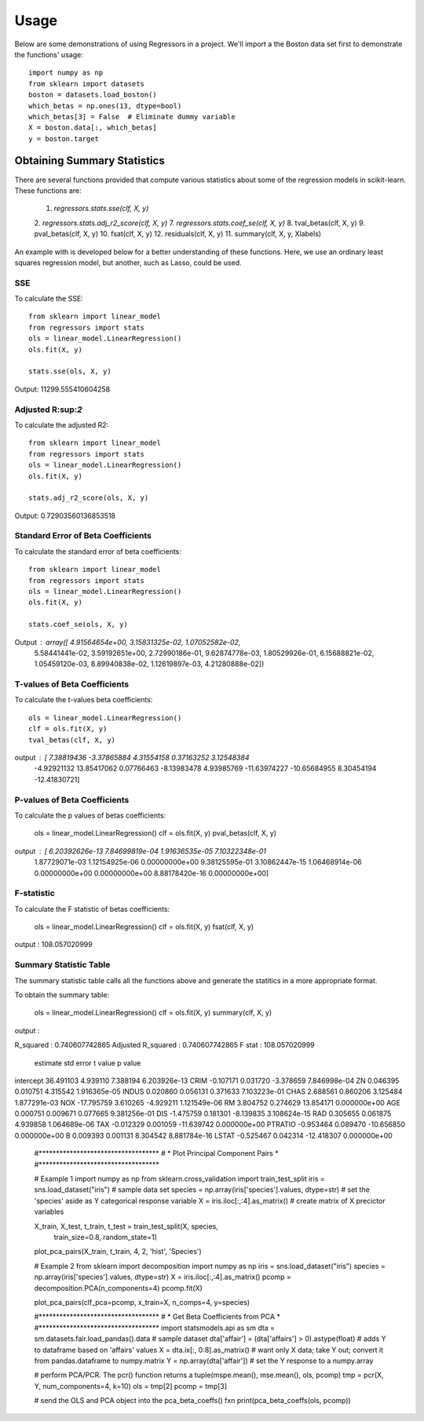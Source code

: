 ========
Usage
========

Below are some demonstrations of using Regressors in a project. We'll import a
the Boston data set first to demonstrate the functions' usage::

    import numpy as np
    from sklearn import datasets
    boston = datasets.load_boston()
    which_betas = np.ones(13, dtype=bool)
    which_betas[3] = False  # Eliminate dummy variable
    X = boston.data[:, which_betas]
    y = boston.target

Obtaining Summary Statistics
----------------------------

There are several functions provided that compute various statistics
about some of the regression models in scikit-learn. These functions are:

    1. `regressors.stats.sse(clf, X, y)`
    2. `regressors.stats.adj_r2_score(clf, X, y)`
    7. `regressors.stats.coef_se(clf, X, y)`
    8. tval_betas(clf, X, y)
    9. pval_betas(clf, X, y)
    10. fsat(clf, X, y)
    12. residuals(clf, X, y)
    11. summary(clf, X, y, Xlabels)

An example with is developed below for a better understanding of these
functions. Here, we use an ordinary least squares regression model, but another,
such as Lasso, could be used.

SSE
~~~

To calculate the SSE::

    from sklearn import linear_model
    from regressors import stats
    ols = linear_model.LinearRegression()
    ols.fit(X, y)

    stats.sse(ols, X, y)

Output: 11299.555410604258


Adjusted R:sup:`2`
~~~~~~~~~~~~~~~~~~

To calculate the adjusted R2::

    from sklearn import linear_model
    from regressors import stats
    ols = linear_model.LinearRegression()
    ols.fit(X, y)

    stats.adj_r2_score(ols, X, y)

Output: 0.72903560136853518


Standard Error of Beta Coefficients
~~~~~~~~~~~~~~~~~~~~~~~~~~~~~~~~~~~

To calculate the standard error of beta coefficients::

    from sklearn import linear_model
    from regressors import stats
    ols = linear_model.LinearRegression()
    ols.fit(X, y)

    stats.coef_se(ols, X, y)

Output : array([  4.91564654e+00,   3.15831325e-02,   1.07052582e-02,
                  5.58441441e-02,   3.59192651e+00,   2.72990186e-01,
                  9.62874778e-03,   1.80529926e-01,   6.15688821e-02,
                  1.05459120e-03,   8.89940838e-02,   1.12619897e-03,
                  4.21280888e-02])

T-values of Beta Coefficients
~~~~~~~~~~~~~~~~~~~~~~~~~~~~~

To calculate the t-values beta coefficients::

    ols = linear_model.LinearRegression()
    clf = ols.fit(X, y)
    tval_betas(clf, X, y)

output : [  7.38819436  -3.37865884   4.31554158   0.37163252   3.12548384
            -4.92921132  13.85417062   0.07766463  -8.13983478   4.93985769
            -11.63974227 -10.65684955   8.30454194 -12.41830721]

P-values of Beta Coefficients
~~~~~~~~~~~~~~~~~~~~~~~~~~~~~

To calculate the p values of betas coefficients:

    ols = linear_model.LinearRegression()
    clf = ols.fit(X, y)
    pval_betas(clf, X, y)

output : [  6.20392626e-13   7.84699819e-04   1.91636535e-05   7.10322348e-01
            1.87729071e-03   1.12154925e-06   0.00000000e+00   9.38125595e-01
            3.10862447e-15   1.06468914e-06   0.00000000e+00   0.00000000e+00
            8.88178420e-16   0.00000000e+00]

F-statistic
~~~~~~~~~~~

To calculate the F statistic of betas coefficients:

    ols = linear_model.LinearRegression()
    clf = ols.fit(X, y)
    fsat(clf, X, y)

output : 108.057020999

Summary Statistic Table
~~~~~~~~~~~~~~~~~~~~~~~

The summary statistic table calls all the functions above and generate the statitics
in a more appropriate format.

To obtain the summary table:

    ols = linear_model.LinearRegression()
    clf = ols.fit(X, y)
    summary(clf, X, y)

output :

R_squared : 0.740607742865
Adjusted R_squared : 0.740607742865
F stat : 108.057020999

            estimate  std error    t value       p value
intercept  36.491103   4.939110   7.388194  6.203926e-13
CRIM       -0.107171   0.031720  -3.378659  7.846998e-04
ZN          0.046395   0.010751   4.315542  1.916365e-05
INDUS       0.020860   0.056131   0.371633  7.103223e-01
CHAS        2.688561   0.860206   3.125484  1.877291e-03
NOX       -17.795759   3.610265  -4.929211  1.121549e-06
RM          3.804752   0.274629  13.854171  0.000000e+00
AGE         0.000751   0.009671   0.077665  9.381256e-01
DIS        -1.475759   0.181301  -8.139835  3.108624e-15
RAD         0.305655   0.061875   4.939858  1.064689e-06
TAX        -0.012329   0.001059 -11.639742  0.000000e+00
PTRATIO    -0.953464   0.089470 -10.656850  0.000000e+00
B           0.009393   0.001131   8.304542  8.881784e-16
LSTAT      -0.525467   0.042314 -12.418307  0.000000e+00


    #***********************************
    # * Plot Principal Component Pairs *
    #***********************************

    # Example 1
    import numpy as np
    from sklearn.cross_validation import train_test_split
    iris = sns.load_dataset("iris")  # sample data set
    species = np.array(iris['species'].values, dtype=str)  # set the 'species' aside as Y categorical response variable
    X = iris.iloc[:,:4].as_matrix()  # create matrix of X precictor variables

    X_train, X_test, t_train, t_test = train_test_split(X, species,
                                                    train_size=0.8,
                                                    random_state=1)
    plot_pca_pairs(X_train, t_train, 4, 2, 'hist', 'Species')

    # Example 2
    from sklearn import decomposition
    import numpy as np
    iris = sns.load_dataset("iris")
    species = np.array(iris['species'].values, dtype=str)
    X = iris.iloc[:,:4].as_matrix()
    pcomp = decomposition.PCA(n_components=4)
    pcomp.fit(X)

    plot_pca_pairs(clf_pca=pcomp, x_train=X, n_comps=4, y=species)


    #***********************************
    # * Get Beta Coefficients from PCA *
    #***********************************
    import statsmodels.api as sm
    dta = sm.datasets.fair.load_pandas().data  # sample dataset
    dta['affair'] = (dta['affairs'] > 0).astype(float)  # adds Y to dataframe based on 'affairs' values
    X = dta.ix[:, 0:8].as_matrix()  # want only X data; take Y out; convert it from pandas.dataframe to numpy.matrix
    Y = np.array(dta['affair'])  # set the Y response to a numpy.array

    # perform PCA/PCR. The pcr() function returns a tuple(mspe.mean(), mse.mean(), ols, pcomp)
    tmp = pcr(X, Y, num_components=4, k=10)
    ols = tmp[2]
    pcomp = tmp[3]

    # send the OLS and PCA object into the pca_beta_coeffs() fxn
    print(pca_beta_coeffs(ols, pcomp))

